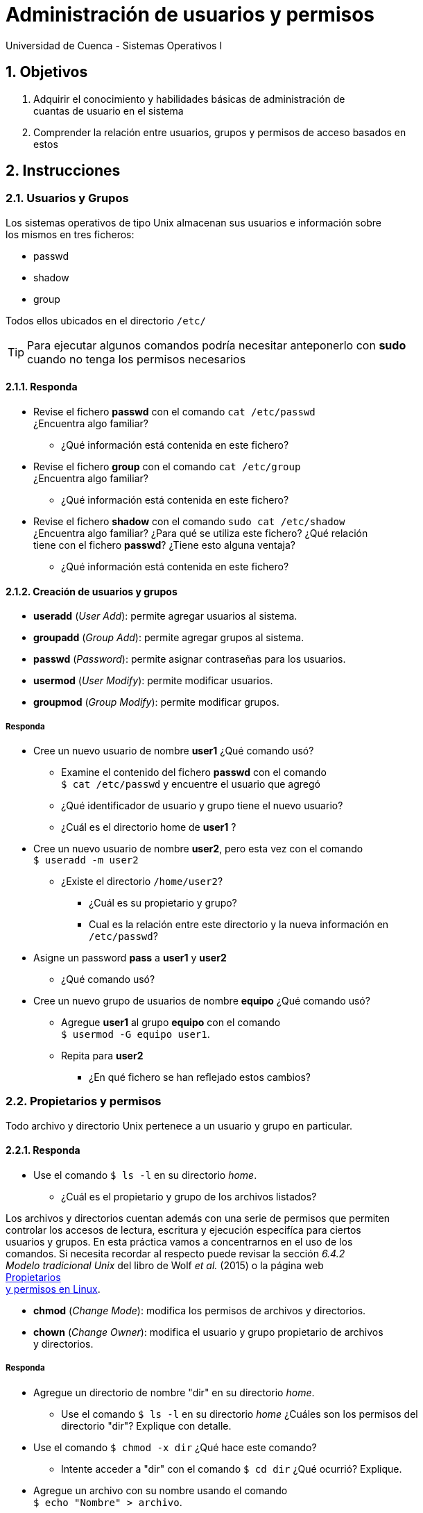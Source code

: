 = Administración de usuarios y permisos
Universidad de Cuenca - Sistemas Operativos I
:hardbreaks:
:numbered:
:icons: font


== Objetivos

1. Adquirir el conocimiento y habilidades básicas de administración de
    cuantas de usuario en el sistema

2. Comprender la relación entre usuarios, grupos y permisos de acceso basados en
    estos


== Instrucciones

=== Usuarios y Grupos

Los sistemas operativos de tipo Unix almacenan sus usuarios e información sobre
los mismos en tres ficheros:

- passwd
- shadow
- group

Todos ellos ubicados en el directorio `/etc/`

TIP: Para ejecutar algunos comandos podría necesitar anteponerlo con *sudo*
    cuando no tenga los permisos necesarios

==== Responda
====
* Revise el fichero *passwd* con el comando `cat /etc/passwd`
    ¿Encuentra algo familiar?
** ¿Qué información está contenida en este fichero?
* Revise el fichero *group* con el comando `cat /etc/group`
    ¿Encuentra algo familiar?
** ¿Qué información está contenida en este fichero?
* Revise el fichero *shadow* con el comando `sudo cat /etc/shadow`
    ¿Encuentra algo familiar? ¿Para qué se utiliza este fichero? ¿Qué relación
    tiene con el fichero *passwd*? ¿Tiene esto alguna ventaja?
** ¿Qué información está contenida en este fichero?
====


==== Creación de usuarios y grupos

* *useradd* (_User Add_): permite agregar usuarios al sistema.
* *groupadd* (_Group Add_): permite agregar grupos al sistema.
* *passwd* (_Password_): permite asignar contraseñas para los usuarios.
* *usermod* (_User Modify_): permite modificar usuarios.
* *groupmod* (_Group Modify_): permite modificar grupos.


===== Responda
====
* Cree un nuevo usuario de nombre **user1** ¿Qué comando usó?
** Examine el contenido del fichero **passwd** con el comando
    `$ cat /etc/passwd` y encuentre el usuario que agregó
** ¿Qué identificador de usuario y grupo tiene el nuevo usuario?
** ¿Cuál es el directorio home de **user1** ?
* Cree un nuevo usuario de nombre **user2**, pero esta vez con el comando
    `$ useradd -m user2`
** ¿Existe el directorio `/home/user2`?
*** ¿Cuál es su propietario y grupo?
*** Cual es la relación entre este directorio y la nueva información en
    `/etc/passwd`?
* Asigne un password **pass** a **user1** y **user2**
** ¿Qué comando usó?
* Cree un nuevo grupo de usuarios de nombre **equipo** ¿Qué comando usó?
** Agregue **user1** al grupo **equipo** con el comando
    `$ usermod -G equipo user1`.
** Repita para **user2**
*** ¿En qué fichero se han reflejado estos cambios?
====


=== Propietarios y permisos

Todo archivo y directorio Unix pertenece a un usuario y grupo en particular.

==== Responda
====
* Use el comando `$ ls -l` en su directorio _home_.
** ¿Cuál es el propietario y grupo de los archivos listados?
====

Los archivos y directorios cuentan además con una serie de permisos que permiten
controlar los accesos de lectura, escritura y ejecución especifíca para ciertos
usuarios y grupos. En esta práctica vamos a concentrarnos en el uso de los
comandos. Si necesita recordar al respecto puede revisar la sección _6.4.2
Modelo tradicional Unix_ del libro de Wolf _et al._ (2015) o la página web
http://www.estrellateyarde.org/usuarios-y-permisos-en-linux/propietarios-y-permisos-en-linux[Propietarios
y permisos en Linux].

* *chmod* (_Change Mode_): modifica los permisos de archivos y directorios.
* *chown* (_Change Owner_): modifica el usuario y grupo propietario de archivos
    y directorios.


===== Responda
====
* Agregue un directorio de nombre "dir" en su directorio _home_.
** Use el comando `$ ls -l` en su directorio _home_ ¿Cuáles son los permisos del
    directorio "dir"? Explique con detalle.
* Use el comando `$ chmod -x dir` ¿Qué hace este comando?
** Intente acceder a "dir" con el comando `$ cd dir` ¿Qué ocurrió? Explique.
* Agregue un archivo con su nombre usando el comando
    `$ echo "Nombre" > archivo`.
** ¿De qué tipo es _"archivo"_?
** ¿Qué permisos tiene _"archivo"_ por defecto?
** ¿Cómo puede permitir a cualquier usuario escribir sobre este archivo?
* Use el comando `$ chown usuario:users` (donde *usuario* es su nombre de
    usuario).
** ¿Qué ha logrado con este comando?
** ¿Qué puede conocer al respecto con el comando `$ ls -l`?
* Suponga el siguiente caso de uso. Usted desea mantener un directorio de tareas
    común para su grupo de trabajo, al cual únicamente su grupo tendrá acceso de
    lectura y escritura, además desea que los fisgones no puedan listar el
    contenido de dicho directorio.
** ¿Qué comando debe usar?
** ¿Qué permisos son necesarios? Discuta.
** ¿Cómo se traduce lo anterior a argumentos del comando usado?
====


<<<

=== Conclusiones

NOTE: Escriba los principales resultados y conclusiones de su práctica.

<<<

=== Referencias
* Tanenbaum, A.S., Bos, H., 2014. Modern Operating Systems, 4th ed. Pearson,
    Boston, USA.
* Wolf, G., Ruiz, E., Bergero, F., Meza, E., 2015. Fundamentos de Sistemas
    Operativos, 1st ed. Universidad Nacional Autónoma de México, México D.F.,
    México.

NOTE: Liste aquí todas las referencias de las citas que haya puesto en el
documento. Se recomienda, mas no se obliga, usar https://www.zotero.org[Zotero].
